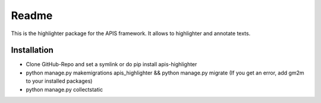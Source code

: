 Readme
======

This is the highlighter package for the APIS framework. It allows to highlighter and
annotate texts.

Installation
------------

* Clone GitHub-Repo and set a symlink or do pip install apis-highlighter
* python manage.py makemigrations apis_highlighter && python manage.py migrate (If you get an error, add gm2m to your installed packages)
* python manage.py collectstatic
